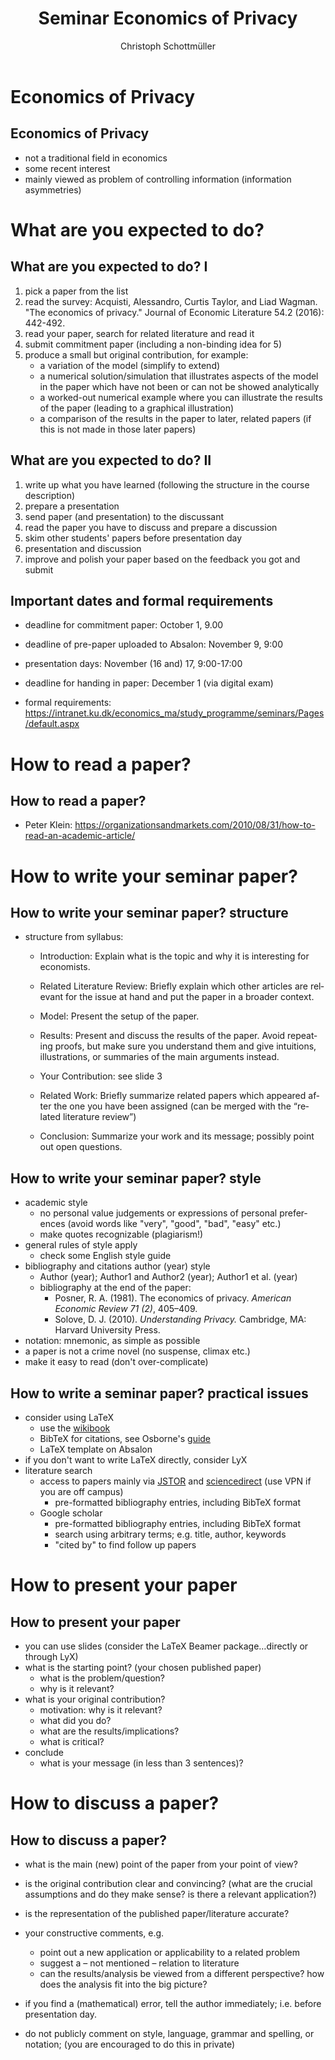 #+TITLE:   Seminar Economics of Privacy
#+AUTHOR:    Christoph Schottmüller
#+EMAIL:     christoph@worknotebook.home
#+DATE:    
#+DESCRIPTION:
#+KEYWORDS:
#+LANGUAGE:  en
#+OPTIONS:   H:2 num:t toc:t \n:nil @:t ::t |:t ^:t -:t f:t *:t <:t
#+OPTIONS:   TeX:t LaTeX:t skip:nil d:nil todo:t pri:nil tags:not-in-toc
#+INFOJS_OPT: view:nil toc:nil ltoc:t mouse:underline buttons:0 path:http://orgmode.org/org-info.js
#+EXPORT_SELECT_TAGS: export
#+EXPORT_EXCLUDE_TAGS: noexport


#+startup: beamer
#+LaTeX_CLASS: beamer
#+LaTeX_CLASS_OPTIONS: 
#+BEAMER_FRAME_LEVEL: 2
#+latex_header: \mode<beamer>{\useinnertheme{rounded}\usecolortheme{rose}\usecolortheme{dolphin}\setbeamertemplate{navigation symbols}{}\setbeamertemplate{footline}[frame number]{}}
#+latex_header: \mode<beamer>{\usepackage{amsmath}\usepackage{ae,aecompl}}
#+LATEX_HEADER:\let\oldframe\frame\renewcommand\frame[1][allowframebreaks]{\oldframe[#1]}
#+LATEX_HEADER: \setbeamertemplate{frametitle continuation}[from second]

* Economics of Privacy
**  Economics of Privacy
- not a traditional field in economics
- some recent interest
- mainly viewed as  problem of controlling information (information asymmetries)

* What are you expected to do?
** What are you expected to do? I

1. pick a paper from the list
2. read the survey: Acquisti, Alessandro, Curtis Taylor, and Liad Wagman. "The economics of privacy." Journal of Economic Literature 54.2 (2016): 442-492.
3. read your paper, search for related literature and read it
4. submit commitment paper (including a non-binding idea for 5)
5. produce a small but original contribution, for example: 
  - a variation of the model (simplify to extend)
  - a numerical solution/simulation that illustrates aspects of the model in the paper which have not been or can not be showed analytically
  - a worked-out numerical example where you can illustrate the results of the paper (leading to a graphical illustration)
  - a comparison of the results in the paper to later, related papers (if this is not made in those later papers)


** What are you expected to do? II

1. write up what you have learned (following the structure in the course description)
2. prepare a presentation
3. send paper (and presentation) to the discussant
4. read the paper you have to discuss and prepare a discussion
5. skim other students' papers before presentation day
6. presentation and discussion
7. improve and polish your paper based on the feedback you got and submit

** Important dates and formal requirements
- deadline for commitment paper: October 1, 9.00
- deadline of pre-paper uploaded to Absalon: November 9, 9:00
- presentation days:  November (16 and) 17, 9:00-17:00
- deadline for handing in paper: December 1 (via digital exam)

- formal requirements: https://intranet.ku.dk/economics_ma/study_programme/seminars/Pages/default.aspx

* How to read a paper?
** How to read a paper?

\pause

- Peter Klein: https://organizationsandmarkets.com/2010/08/31/how-to-read-an-academic-article/

# - An old classic on how to read: Adler, Mortimer J., and Charles Van Doren. /How to read a book: The classic guide to intelligent reading./ Simon and Schuster, 2014.


* How to write your seminar paper?
** How to write your seminar paper? structure
- structure from syllabus:

  - Introduction: Explain what is the topic and why it is interesting for economists.

  - Related Literature Review: Briefly explain which other articles are relevant for the issue at hand and put the paper in a broader context.

  - Model: Present the setup of the paper.

  - Results: Present and discuss the results of the paper. Avoid repeating proofs, but make sure you understand them and give intuitions, illustrations, or summaries of the main arguments instead.

  - Your Contribution: see slide 3
  - Related Work: Briefly summarize related papers which appeared after the one you have been assigned (can be merged with the “related literature review”)

  - Conclusion: Summarize your work and its message; possibly point out open questions.

** How to write your seminar paper? style

- academic style 
  - no personal value judgements or expressions of personal preferences (avoid words like "very", "good", "bad", "easy" etc.)
  - make quotes recognizable (plagiarism!)
- general rules of style apply 
   - check some English style guide

- bibliography and citations author (year) style
   - Author (year); Author1 and Author2 (year); Author1 et al. (year)
   - bibliography at the end of the paper:
      - Posner, R. A. (1981). The economics of privacy. /American Economic Review 71 (2)/, 405–409.
      - Solove, D. J. (2010). /Understanding Privacy./ Cambridge, MA: Harvard University Press.

- notation: mnemonic, as simple as possible
- a paper is not a crime novel (no suspense, climax etc.)
- make it easy to read (don't over-complicate)

** How to write a seminar paper? practical issues
- consider using LaTeX 
   - use the [[https://en.wikibooks.org/wiki/LaTeX][wikibook]]
   - BibTeX for citations, see Osborne's [[https://www.economics.utoronto.ca/osborne/latex/BIBTEX.HTM][guide]]
   - LaTeX template on Absalon
- if you don't want to write LaTeX directly, consider LyX
- literature search
   - access to papers mainly via [[https://www.jstor.org/][JSTOR]] and [[http://www.sciencedirect.com][sciencedirect]] (use VPN if you are off campus)
      - pre-formatted bibliography entries, including BibTeX format
   - Google scholar 
      - pre-formatted bibliography entries, including BibTeX format
      - search using arbitrary terms; e.g. title, author, keywords
      - "cited by" to find follow up papers

* How to present your paper
** How to present your paper
- you can use slides (consider the LaTeX Beamer package...directly or through LyX)
- what is the starting point? (your chosen published paper)
   - what is the problem/question?
   - why is it relevant?
   
- what is your original contribution?
   - motivation: why is it relevant?
   - what did you do?
   - what are the results/implications?
   - what is critical?
- conclude
   - what is your message (in less than 3 sentences)?

* How to discuss a paper?
** How to discuss a paper?
- what is the main (new) point of the paper from your point of view? 
- is the original contribution clear and convincing? (what are the crucial assumptions and do they make sense? is there a relevant application?)
- is the representation of the published paper/literature accurate?
- your constructive comments, e.g.
  - point out a new application or applicability to a related problem
  - suggest a -- not mentioned -- relation to literature 
  - can the results/analysis be viewed from a different perspective? how does the analysis fit into the big picture?

- if you find a (mathematical) error, tell the author immediately; i.e. before presentation day.

- do not publicly comment on style, language, grammar and spelling, or notation; (you are encouraged to do this in private)
 

